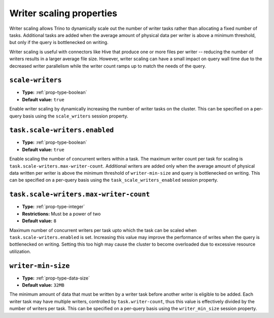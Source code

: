 =========================
Writer scaling properties
=========================

Writer scaling allows Trino to dynamically scale out the number of writer tasks
rather than allocating a fixed number of tasks. Additional tasks are added when
the average amount of physical data per writer is above a minimum threshold, but
only if the query is bottlenecked on writing.

Writer scaling is useful with connectors like Hive that produce one or more
files per writer -- reducing the number of writers results in a larger average
file size. However, writer scaling can have a small impact on query wall time
due to the decreased writer parallelism while the writer count ramps up to match
the needs of the query.

``scale-writers``
^^^^^^^^^^^^^^^^^

* **Type:** :ref:`prop-type-boolean`
* **Default value:** ``true``

Enable writer scaling by dynamically increasing the number of writer tasks on
the cluster. This can be specified on a per-query basis using the ``scale_writers``
session property.

.. _prop-task-scale-writers:

``task.scale-writers.enabled``
^^^^^^^^^^^^^^^^^^^^^^^^^^^^^^

* **Type:** :ref:`prop-type-boolean`
* **Default value:** ``true``

Enable scaling the number of concurrent writers within a task. The maximum writer
count per task for scaling is ``task.scale-writers.max-writer-count``. Additional
writers are added only when the average amount of physical data written per writer
is above the minimum threshold of ``writer-min-size`` and query is bottlenecked on
writing. This can be specified on a per-query basis using the ``task_scale_writers_enabled``
session property.

.. _prop-task-scale-writers-max-writer-count:

``task.scale-writers.max-writer-count``
^^^^^^^^^^^^^^^^^^^^^^^^^^^^^^^^^^^^^^^

* **Type:** :ref:`prop-type-integer`
* **Restrictions:** Must be a power of two
* **Default value:** ``8``

Maximum number of concurrent writers per task upto which the task can be scaled when
``task.scale-writers.enabled`` is set. Increasing this value may improve the
performance of writes when the query is bottlenecked on writing. Setting this too high
may cause the cluster to become overloaded due to excessive resource utilization.

``writer-min-size``
^^^^^^^^^^^^^^^^^^^
* **Type:** :ref:`prop-type-data-size`
* **Default value:** ``32MB``

The minimum amount of data that must be written by a writer task before
another writer is eligible to be added. Each writer task may have multiple
writers, controlled by ``task.writer-count``, thus this value is effectively
divided by the number of writers per task. This can be specified on a
per-query basis using the ``writer_min_size`` session property.
